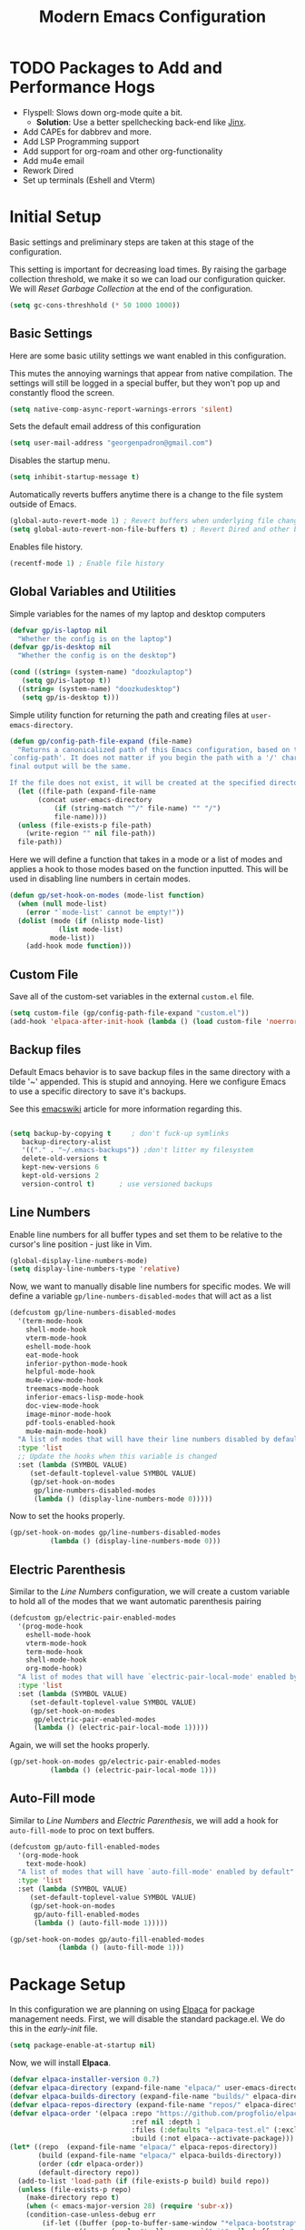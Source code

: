# -*- electric-pair-mode: nil -*-
#+title: Modern Emacs Configuration
#+PROPERTY: header-args:emacs-lisp :tangle ./init.el :mkdirp yes
#+STARTUP: overview

* TODO Packages to Add and Performance Hogs
- Flyspell: Slows down org-mode quite a bit.
  - *Solution*: Use a better spellchecking back-end like [[https://github.com/minad/jinx][Jinx]].
- Add CAPEs for dabbrev and more.
- Add LSP Programming support
- Add support for org-roam and other org-functionality
- Add mu4e email
- Rework Dired
- Set up terminals (Eshell and Vterm) 

  
* Initial Setup
Basic settings and preliminary steps are taken at this stage of the
configuration. 

This setting is important for decreasing load times. By raising the
garbage collection threshold, we make it so we can load our
configuration quicker. We will [[Reset Garbage Collection]] at the end of
the configuration. 
#+begin_src emacs-lisp
  (setq gc-cons-threshhold (* 50 1000 1000))
#+end_src
** Basic Settings
Here are some basic utility settings we want enabled in this
configuration.

This mutes the annoying warnings that appear from native
compilation. The settings will still be logged in a special buffer,
but they won't pop up and constantly flood the screen.
#+begin_src emacs-lisp
  (setq native-comp-async-report-warnings-errors 'silent)
#+end_src

Sets the default email address of this configuration
#+begin_src emacs-lisp
  (setq user-mail-address "georgenpadron@gmail.com")
#+end_src

Disables the startup menu. 
#+begin_src emacs-lisp
  (setq inhibit-startup-message t)
#+end_src

Automatically reverts buffers anytime there is a change to the file
system outside of Emacs.
#+begin_src emacs-lisp
  (global-auto-revert-mode 1) ; Revert buffers when underlying file changes
  (setq global-auto-revert-non-file-buffers t) ; Revert Dired and other buffers
#+end_src

Enables file history. 
#+begin_src emacs-lisp
  (recentf-mode 1) ; Enable file history
#+end_src
** Global Variables and Utilities 

Simple variables for the names of my laptop and desktop computers
#+begin_src emacs-lisp
  (defvar gp/is-laptop nil
    "Whether the config is on the laptop")
  (defvar gp/is-desktop nil
    "Whether the config is on the desktop")

  (cond ((string= (system-name) "doozkulaptop")
	 (setq gp/is-laptop t))
	((string= (system-name) "doozkudesktop")
	 (setq gp/is-desktop t)))
#+end_src

Simple utility function for returning the path and creating files at
=user-emacs-directory=. 
#+begin_src emacs-lisp
  (defun gp/config-path-file-expand (file-name)
    "Returns a canonicalized path of this Emacs configuration, based on the variable
  `config-path'. It does not matter if you begin the path with a '/' character, the
  final output will be the same.

  If the file does not exist, it will be created at the specified directory."
    (let ((file-path (expand-file-name
		 (concat user-emacs-directory
			 (if (string-match "^/" file-name) "" "/")
			 file-name))))
    (unless (file-exists-p file-path)
      (write-region "" nil file-path))
    file-path))

#+end_src

Here we will define a function that takes in a mode or a list of modes
and applies a hook to those modes based on the function inputted. This
will be used in disabling line numbers in certain modes. 
#+begin_src emacs-lisp
  (defun gp/set-hook-on-modes (mode-list function)
    (when (null mode-list)
      (error "`mode-list' cannot be empty!"))
    (dolist (mode (if (nlistp mode-list)
		      (list mode-list)
		    mode-list))
      (add-hook mode function)))
#+end_src
** Custom File
Save all of the custom-set variables in the external =custom.el= file.
#+begin_src emacs-lisp
  (setq custom-file (gp/config-path-file-expand "custom.el"))
  (add-hook 'elpaca-after-init-hook (lambda () (load custom-file 'noerror)))
#+end_src
** Backup files
Default Emacs behavior is to save backup files in the same directory
with a tilde '~' appended. This is stupid and annoying. Here we
configure Emacs to use a specific directory to save it's backups.

See this [[https://www.emacswiki.org/emacs/BackupDirectory][emacswiki]] article for more information regarding this.
#+begin_src emacs-lisp

  (setq backup-by-copying t     ; don't fuck-up symlinks
     backup-directory-alist
     '(("." . "~/.emacs-backups")) ;don't litter my filesystem
     delete-old-versions t
     kept-new-versions 6
     kept-old-versions 2
     version-control t)      ; use versioned backups
#+end_src
** Line Numbers
Enable line numbers for all buffer types and set them to be relative
to the cursor's line position - just like in Vim.
#+begin_src emacs-lisp
  (global-display-line-numbers-mode)
  (setq display-line-numbers-type 'relative)
#+end_src

Now, we want to manually disable line numbers for specific modes. We
will define a variable =gp/line-numbers-disabled-modes= that will act as
a list 
#+begin_src emacs-lisp
  (defcustom gp/line-numbers-disabled-modes
    '(term-mode-hook
      shell-mode-hook
      vterm-mode-hook
      eshell-mode-hook
      eat-mode-hook
      inferior-python-mode-hook
      helpful-mode-hook
      mu4e-view-mode-hook
      treemacs-mode-hook
      inferior-emacs-lisp-mode-hook
      doc-view-mode-hook
      image-minor-mode-hook
      pdf-tools-enabled-hook
      mu4e-main-mode-hook)
    "A list of modes that will have their line numbers disabled by default."
    :type 'list
    ;; Update the hooks when this variable is changed
    :set (lambda (SYMBOL VALUE)
	   (set-default-toplevel-value SYMBOL VALUE)
	   (gp/set-hook-on-modes
	    gp/line-numbers-disabled-modes
	    (lambda () (display-line-numbers-mode 0)))))
#+end_src

Now to set the hooks properly.
#+begin_src emacs-lisp
  (gp/set-hook-on-modes gp/line-numbers-disabled-modes
			(lambda () (display-line-numbers-mode 0)))
#+end_src
** Electric Parenthesis
Similar to the [[Line Numbers]] configuration, we will create a custom
variable to hold all of the modes that we want automatic parenthesis pairing
#+begin_src emacs-lisp
  (defcustom gp/electric-pair-enabled-modes
    '(prog-mode-hook
      eshell-mode-hook
      vterm-mode-hook
      term-mode-hook
      shell-mode-hook
      org-mode-hook) 
    "A list of modes that will have `electric-pair-local-mode' enabled by default."
    :type 'list
    :set (lambda (SYMBOL VALUE)
	   (set-default-toplevel-value SYMBOL VALUE)
	   (gp/set-hook-on-modes
	    gp/electric-pair-enabled-modes
	    (lambda () (electric-pair-local-mode 1)))))
#+end_src

Again, we will set the hooks properly. 
#+begin_src emacs-lisp
  (gp/set-hook-on-modes gp/electric-pair-enabled-modes
			(lambda () (electric-pair-local-mode 1)))
#+end_src
** Auto-Fill mode
Similar to [[Line Numbers]] and [[Electric Parenthesis]], we will add a hook
for =auto-fill-mode= to proc on text buffers.
#+begin_src emacs-lisp
  (defcustom gp/auto-fill-enabled-modes
    '(org-mode-hook
      text-mode-hook)
    "A list of modes that will have `auto-fill-mode' enabled by default"
    :type 'list
    :set (lambda (SYMBOL VALUE)
	   (set-default-toplevel-value SYMBOL VALUE)
	   (gp/set-hook-on-modes
	    gp/auto-fill-enabled-modes
	    (lambda () (auto-fill-mode 1)))))

  (gp/set-hook-on-modes gp/auto-fill-enabled-modes
			  (lambda () (auto-fill-mode 1)))
#+end_src
* Package Setup
In this configuration we are planning on using [[https://github.com/progfolio/elpaca][Elpaca]] for package
management needs. First, we will disable the standard package.el. We
do this in the /early-init/ file.
#+begin_src emacs-lisp :tangle ./early-init.el
(setq package-enable-at-startup nil)
#+end_src

Now, we will install *Elpaca*.
#+begin_src emacs-lisp
(defvar elpaca-installer-version 0.7)
(defvar elpaca-directory (expand-file-name "elpaca/" user-emacs-directory))
(defvar elpaca-builds-directory (expand-file-name "builds/" elpaca-directory))
(defvar elpaca-repos-directory (expand-file-name "repos/" elpaca-directory))
(defvar elpaca-order '(elpaca :repo "https://github.com/progfolio/elpaca.git"
                              :ref nil :depth 1
                              :files (:defaults "elpaca-test.el" (:exclude "extensions"))
                              :build (:not elpaca--activate-package)))
(let* ((repo  (expand-file-name "elpaca/" elpaca-repos-directory))
       (build (expand-file-name "elpaca/" elpaca-builds-directory))
       (order (cdr elpaca-order))
       (default-directory repo))
  (add-to-list 'load-path (if (file-exists-p build) build repo))
  (unless (file-exists-p repo)
    (make-directory repo t)
    (when (< emacs-major-version 28) (require 'subr-x))
    (condition-case-unless-debug err
        (if-let ((buffer (pop-to-buffer-same-window "*elpaca-bootstrap*"))
                 ((zerop (apply #'call-process `("git" nil ,buffer t "clone"
                                                 ,@(when-let ((depth (plist-get order :depth)))
                                                     (list (format "--depth=%d" depth) "--no-single-branch"))
                                                 ,(plist-get order :repo) ,repo))))
                 ((zerop (call-process "git" nil buffer t "checkout"
                                       (or (plist-get order :ref) "--"))))
                 (emacs (concat invocation-directory invocation-name))
                 ((zerop (call-process emacs nil buffer nil "-Q" "-L" "." "--batch"
                                       "--eval" "(byte-recompile-directory \".\" 0 'force)")))
                 ((require 'elpaca))
                 ((elpaca-generate-autoloads "elpaca" repo)))
            (progn (message "%s" (buffer-string)) (kill-buffer buffer))
          (error "%s" (with-current-buffer buffer (buffer-string))))
      ((error) (warn "%s" err) (delete-directory repo 'recursive))))
  (unless (require 'elpaca-autoloads nil t)
    (require 'elpaca)
    (elpaca-generate-autoloads "elpaca" repo)
    (load "./elpaca-autoloads")))
(add-hook 'after-init-hook #'elpaca-process-queues)
(elpaca `(,@elpaca-order))
#+end_src

After *Elpaca* is installed, we simply have to enable it. We can use
=elpaca-use-package= for easy automatic integration with =use-package=
macro blocks.
#+begin_src emacs-lisp
  (setq use-package-always-ensure t) 
  (elpaca elpaca-use-package
	  (elpaca-use-package-mode))
#+end_src

Note that when installing a package that modifies a form used by
elpaca, one must use the =elpaca-wait= key word in order to block until
that package is installed. This is needed for [[General]], for
example. Here is exactly what that code would look like. 
#+begin_src emacs-lisp 
(elpaca-wait)
#+end_src

If you don't want to install the package with Elpaca, add
=:ensure nil= to the declaration of the package. This is useful for
built-in Emacs packages or stuff like [[mu4e]]. 

More information about Elpaca can be seen on [[https://www.youtube.com/watch?v=5Ud-TE3iIQY][this video]]. 
* Keybinds
** Evil 
Evil is the main package for providing Vim emulation from within
Emacs. 
#+begin_src emacs-lisp
  (use-package evil
    :demand t ;; Prevent lazy loading
    :bind (("<escape>" . keyboard-escape-quit))
    :init
    (setq evil-want-integration t)
    ;; Enables evil within the minibuffer
    ;; (setq evil-want-minibuffer t)
    (setq evil-want-keybinding nil)
    (setq evil-want-C-u-scroll t)
    (setq evil-want-C-i-jump nil)
    (setq evil-undo-system 'undo-redo)
    (setq evil-auto-indent t)
    ;; (setq evil-lookup-func 'embark-act)

    :config
    (evil-mode 1)
    ;; Make "C-g" act like an escape button when you are in insert mode
    (define-key evil-insert-state-map (kbd "C-g") 'evil-normal-state)
    (define-key evil-insert-state-map (kbd "C-e") 'end-of-line))

#+end_src

In order to enable Evil bindings in other modes, we will use
=evil-collection=, which brings in a bunch of Emacs binds from other
modes. We will also add in =evil-org=, which enables even more
org-specific bindings than =evil-collection=. For example, it will
enable org bindings in the =agenda= view.
#+begin_src emacs-lisp
  (use-package evil-collection
    :after evil
    :custom
    (evil-collection-want-unimpaired-p t)
    ;; (evil-collection-setup-minibuffer t)
    :config
    (evil-collection-init))

  (use-package evil-org
    :after org
    :config
    (require 'evil-org-agenda)
    (evil-org-agenda-set-keys))
    #+end_src
** General
[[https://github.com/noctuid/general.el?tab=readme-ov-file][General.el]] is a powerful package for defining keybinds. It provides
several convenient shortcuts for declaring keybinds, macros, and
assigning keys to =leader=. We will be using General throughout the rest
of this configuration.
#+begin_src emacs-lisp
  (use-package general
    :config
    (general-create-definer gp/leader-keys
      :states '(normal insert visual emacs)
      :keymaps 'override
      :prefix "SPC"
      :non-normal-prefix "C-SPC")

    (general-create-definer gp/local-leader-keys
      :states '(normal insert visual emacs)
      :prefix "SPC m"
      :non-normal-prefix "C-SPC m")

    (gp/leader-keys
      ;; Toggles
      "t" '(:ignore t :which-key "toggles")
      "ta" '(auto-fill-mode :which-key "Toggle auto fill")
      "tt" '(consult-theme :which-key "Choose Theme")
      "tc" '(corfu-mode :which-key "Toggle corfu")
      "tp" '(electric-pair-mode :which-key "Toggle electric pairs")
      "to" '(gp/opacity-mode :which-key "Toggle opacity")
      "tf" '(flyspell-mode :which-key "Toggle flyspell mode")
      "tF" '(flyspell-prog-mode :which-key "Toggle flyspell prog mode")

      ;; Window Management
      "w" '(evil-window-map :which-key "window")
      ";" '(other-window-prefix :which-key "Display Buffer New Window")
      "`" '(evil-switch-to-windows-last-buffer
	    :which-key "Switch To Last Buffer")

      ;; Buffer management
      "," '(consult-buffer :which-key "Switch Buffer")
      "<" '(consult-buffer-other-window :which-key "Switch Buffer Other Window")
      "b" '(:ignore t :which-key "buffer")
      "." '(find-file :which-key "Find Files")
      ">" '(find-file-other-window :which-key "Find Files Other Window")
      "bb" '(consult-buffer :which-key "Kill Current Buffer")
      "bk" '(kill-current-buffer :which-key "Kill Current Buffer")
      "bK" '(gp/kill-all-buffers :which-key "Kill Buffer List")
      "bc" '(clone-buffer :which-key "Clone Buffer")
      "bx" '(scratch-buffer :which-key "Scratch Buffer")
      "bi" '(ibuffer :which-key "Ibuffer")
      "bs" '(switch-to-buffer :which-key "Switch Buffer")
      "bl" '(list-buffers :which-key "List Buffers")
      "br" '(revert-buffer :which-key "Revert Buffers")

      ;; Project management
      ;; NOTE: For some reason I can't get the 'project-prefix-map' to work properly
      ;; with this keybinding, so instead this simulate key is used instead. 
      "p" '(projectile-command-map :which-key "project")
      "SPC" '(projectile-find-file :which-key "Find Project Files")
      "C-SPC" '(projectile-find-file :which-key "Find Project Files")

      ;; Open utilities
      "o" '(:ignore t :which-key "open")
      "oe" '(eshell :which-key "Open Eshell")
      "x" '(scratch-buffer :which-key "Open Org Capture")
      "X" '(org-capture :which-key "Open Org Capture")
      "oc" '(calc :which-key "Open Calculator")
      "or" '(gts-do-translate :which-key "Open Translator")
      "od" '(dictionary-search :which-key "Consult Dictionary")
      "oa" '(org-agenda :which-key "Open Org Agenda")
      "ot" '(eat :which-key "Open Terminal")
      "oT" '(eat-other-window :which-key "Open Terminal")
      "oi" '(ielm :which-key "Open Ielm")
      "or" '(gts-do-translate :which-key "Open Translator")
      "oe" '(eshell :which-key "Open Eshell")
      "oE" '(eshell-other-window :which-key "Open Eshell")
      "op" '(treemacs :which-key "Open File-Tree")
      "om" '(mu4e :which-key "Open Mail")
      "ob" '(eww :which-key "Open Browser")
      ;; "j" '((lambda () (interactive) (org-capture nil "jj")) :which-key "Capture Journal")
      ;; "c" '((lambda () (interactive)
      ;;         (find-file (concat config-path "/config.org")))
      ;;       :which-key "Open Config")

      "cw" '(count-words :which-key "Count Words")

      ;; Help
      "h" '(help-command :which-key "help")

      ;; Search
      "s" '(:ignore t :which-key "search")
      "sr" '(consult-recent-file :which-key "Search Recent Files")
      "sb" '(consult-buffer :which-key "Search Buffers")
      "sg" '(consult-grep :which-key "Search Grep")
      "sm" '(consult-man :which-key "Search Man")
      "si" '(consult-info :which-key "Search Info")
      "sh" '(consult-history :which-key "Search History")
      "/" '(consult-line :which-key "Search By Buffer")

      ;; Quit
      "q" '(:ignore t :which-key "quit")
      "qr" '(restart-emacs :which-key "Restart Emacs")
      "qq" '(kill-emacs :which-key "Kill Emacs")))
  ;;; General adds new keys to `use-package', so we stall it here.
  (elpaca-wait)

#+end_src
** Evil Extra Utilities
*Nerd Commenter* is a package that allows for easy commenting out of
 code by using the =gc= motion.
 #+begin_src emacs-lisp
   (use-package evil-nerd-commenter
     :general
     (general-define-key
      :states 'motion
      "gc" 'evilnc-comment-operator
      "gy" 'evilnc-yank-and-comment-operator))
 #+end_src

 *Evil Snipe* allows to search forwards and backwards based on /two
  letters/, instead of one like the =f= and =t= keys in Vim.
#+begin_src emacs-lisp
(use-package evil-snipe
  :diminish
  :after evil
  :config
  (evil-snipe-mode 1)
  (evil-snipe-override-mode 1)
  ; Set the scope of searches and repeated searches
  (setq evil-snipe-scope 'line)
  (setq evil-snipe-repeat-scope 'visible)
  (setq evil-snipe-spillover-scope 'whole-visible))
#+end_src

*Evil-multiedit* allows for more convenient multi-cursor support. 
#+begin_src emacs-lisp
(use-package evil-multiedit
  :after evil
  :config
  (evil-multiedit-default-keybinds))
#+end_src

*Evil Surround* allows for any easy way to surround a selection, or to
 change the delimiters around a selection. The default binds are as
 follows:
 | y s <selection> | Insert Delimiters      |
 | S               | Visual Mode Delimiters |
 | c s             | Change Delimiters      |
 | d s             | Delete Delimiters      |
#+begin_src emacs-lisp
(use-package evil-surround
  :after evil
  :config
  (global-evil-surround-mode 1))
#+end_src
** Which Key
*Which Key* displays keybinds and what they do while inputting
 commands. It integrates execellently with leader key functionality
 and [[General]].
 #+begin_src emacs-lisp
;;; WHICH KEY - Pop-up keybinds 
(use-package which-key
  :init (which-key-mode)
  :diminish which-key-mode
  :custom
  (which-key-sort-order 'which-key-prefix-then-key-order-reverse)
  :config
  (setq which-key-idle-delay 0.25))

 #+end_src
* Completion
** Vertico
[[https://github.com/minad/vertico][Vertico]] is a powerful, extensible, and minimalist minibuffer
completion mode that integrates excellently with Emacs's default
behavior. Here we set it up so that it integrates with some Emacs
bindings. 
#+begin_src emacs-lisp
(use-package vertico
  :diminish
  :bind (:map vertico-map ; Neat vimlike binds
	      ("C-j" . vertico-next)  
	      ("C-k" . vertico-previous)
	      ("C-f" . vertico-exit)
	      :map minibuffer-local-map
	      ("M-h" . backward-kill-word))
  :custom
  (vertico-cycle t)
  :init
  (vertico-mode))
#+end_src

In order to save vertico completion history we use this package =savehist=.
#+begin_src emacs-lisp
  (use-package savehist
    :ensure nil
    :init
    (savehist-mode))
#+end_src

This package provides us extra completion information in Vertico, like
file permissions and date edited on files.
#+begin_src emacs-lisp
  (use-package marginalia
    :after vertico
    :custom
    (marginalia-annotators '(marginalia-annotators-heavy marginalia-annotators-light nil))
    :init
    (marginalia-mode))
#+end_src

*Orderless* completion makes *Vertico* completion even more powerful, as
it allows us to search for text in any order.
#+begin_src emacs-lisp
  (use-package orderless
    :custom
    (completion-styles '(orderless basic))
    (completion-category-overrides '((file (styles basic partial-completion)))))
#+end_src

** Corfu
In order to have completion not just in the mini-buffer, but
everywhere, we implement [[https://github.com/minad/corfu][Corfu]]. This shows completion candidates in a
small pop-up buffer, which can be selected by moving up or down. We
also bring in a package [[https://github.com/LuigiPiucco/nerd-icons-corfu][nerd-icons-corfu.el]] that enables icons for the
completions. 
#+begin_src emacs-lisp
  ;; Enable icons for corfu. 
  (use-package nerd-icons-corfu
    :after corfu)
  (use-package corfu
    :custom
    (corfu-cycle t) ; Allows cycling through candidates
    (corfu-auto t) ; Enables auto-completion
    (corfu-auto-prefix 2) 
    (corfu-auto-delay 0.15) ; Delay between typing and the completion window appearing
    (corfu-quit-at-boundry 'separator)
    (corfu-echo-documentation 0.25)
    (corfu-preview-current 'insert) ; Do not preview current candidate
    (corfu-preselect-first nil)
    :bind (:map corfu-map
		("M-SPC" . corfu-insert-separator)
		;; ("<tab>" . corfu-next)
		("C-j" . corfu-next)
		("C-k" . corfu-previous))
    :init
    ;; Use corfu everywhere
    (global-corfu-mode)
    ;; Save completion history for better sorting
    (corfu-history-mode)
    ;; Pop-up documentation by hitting `M-h'. 
    (corfu-popupinfo-mode)
    (add-to-list 'corfu-margin-formatters #'nerd-icons-corfu-formatter))
#+end_src

In order to keep Corfu working in the terminal, we enable the
following mode only in terminals
#+begin_src emacs-lisp
  (use-package corfu-terminal 
    :if (not (display-graphic-p))
    :config (corfu-terminal-mode 1))
#+end_src

We might also want to look into [[https://github.com/minad/cape][Cape]], which adds some more advanced
customization options

#+begin_src emacs-lisp
  (use-package cape
    ;; Bind dedicated completion commands
    ;; Alternative prefix keys: C-c p, M-p, M-+, ...
    ;; :bind (("C-c p p" . completion-at-point) ;; capf
    ;;        ("C-c p t" . complete-tag)        ;; etags
    ;;        ("C-c p d" . cape-dabbrev)        ;; or dabbrev-completion
    ;;        ("C-c p h" . cape-history)
    ;;        ("C-c p f" . cape-file)
    ;;        ("C-c p k" . cape-keyword)
    ;;        ("C-c p s" . cape-elisp-symbol)
    ;;        ("C-c p e" . cape-elisp-block)
    ;;        ("C-c p a" . cape-abbrev)
    ;;        ("C-c p l" . cape-line)
    ;;        ("C-c p w" . cape-dict)
    ;;        ("C-c p :" . cape-emoji)
    ;;        ("C-c p \\" . cape-tex)
    ;;        ("C-c p _" . cape-tex)
    ;;        ("C-c p ^" . cape-tex)
    ;;        ("C-c p &" . cape-sgml)
    ;;        ("C-c p r" . cape-rfc1345))
    :init
    ;; Add to the global default value of `completion-at-point-functions' which is
    ;; used by `completion-at-point'.  The order of the functions matters, the
    ;; first function returning a result wins.  Note that the list of buffer-local
    ;; completion functions takes precedence over the global list.
    ;; (add-to-list 'completion-at-point-functions #'cape-dabbrev)
    (add-to-list 'completion-at-point-functions #'cape-file)
    (add-to-list 'completion-at-point-functions #'cape-elisp-block)
    ;;(add-to-list 'completion-at-point-functions #'cape-history)
    ;;(add-to-list 'completion-at-point-functions #'cape-keyword)
    ;;(add-to-list 'completion-at-point-functions #'cape-tex)
    ;;(add-to-list 'completion-at-point-functions #'cape-sgml)
    ;;(add-to-list 'completion-at-point-functions #'cape-rfc1345)
    ;;(add-to-list 'completion-at-point-functions #'cape-abbrev)
    (add-to-list 'completion-at-point-functions #'cape-dict)
    ;;(add-to-list 'completion-at-point-functions #'cape-elisp-symbol)
    ;;(add-to-list 'completion-at-point-functions #'cape-line)
  )

#+end_src

** Consult
[[https://github.com/minad/consult ][Consult]] is an extremely powerful package that synergizes beautifully
with [[Vertico]]. Much of the code here is taken directly from the Consult
Github page.
#+begin_src emacs-lisp
  (use-package consult
    :bind (;; C-c bindings in `mode-specific-map'
	   ("C-c M-x" . consult-mode-command)
	   ("C-c h" . consult-history)
	   ("C-c k" . consult-kmacro)
	   ("C-c m" . consult-man)
	   ("C-c i" . consult-info)
	   ([remap Info-search] . consult-info)
	   ;; C-x bindings in `ctl-x-map'
	   ("C-x M-:" . consult-complex-command)     ;; orig. repeat-complex-command
	   ("C-x b" . consult-buffer)                ;; orig. switch-to-buffer
	   ("C-x 4 b" . consult-buffer-other-window) ;; orig. switch-to-buffer-other-window
	   ("C-x 5 b" . consult-buffer-other-frame)  ;; orig. switch-to-buffer-other-frame
	   ("C-x t b" . consult-buffer-other-tab)    ;; orig. switch-to-buffer-other-tab
	   ("C-x r b" . consult-bookmark)            ;; orig. bookmark-jump
	   ("C-x p b" . consult-project-buffer)      ;; orig. project-switch-to-buffer
	   ;; Custom M-# bindings for fast register access
	   ("M-#" . consult-register-load)
	   ("M-'" . consult-register-store)          ;; orig. abbrev-prefix-mark (unrelated)
	   ("C-M-#" . consult-register)
	   ;; Other custom bindings
	   ("M-y" . consult-yank-pop)                ;; orig. yank-pop
	   ;; M-g bindings in `goto-map'
	   ("M-g e" . consult-compile-error)
	   ("M-g f" . consult-flymake)               ;; Alternative: consult-flycheck
	   ;; ("M-g g" . consult-goto-line)             ;; orig. goto-line
	   ;; ("M-g M-g" . consult-goto-line)           ;; orig. goto-line
	   ("M-g o" . consult-outline)               ;; Alternative: consult-org-heading
	   ("M-g m" . consult-mark)
	   ("M-g k" . consult-global-mark)
	   ("M-g i" . consult-imenu)
	   ("M-g I" . consult-imenu-multi)
	   ;; M-s bindings in `search-map'
	   ("M-s d" . consult-fd)                  ;; Alternative: consult-find
	   ("M-s c" . consult-locate)
	   ("M-s g" . consult-grep)
	   ("M-s G" . consult-git-grep)
	   ("M-s r" . consult-ripgrep)
	   ("M-s l" . consult-line)
	   ("M-s L" . consult-line-multi)
	   ("M-s k" . consult-keep-lines)
	   ("M-s u" . consult-focus-lines)
	   ;; Isearch integration
	   ("M-s e" . consult-isearch-history)
	   :map isearch-mode-map
	   ("M-e" . consult-isearch-history)         ;; orig. isearch-edit-string
	   ("M-s e" . consult-isearch-history)       ;; orig. isearch-edit-string
	   ("M-s l" . consult-line)                  ;; needed by consult-line to detect isearch
	   ("M-s L" . consult-line-multi)            ;; needed by consult-line to detect isearch
	   ;; Minibuffer history
	   :map minibuffer-local-map
	   ("M-s" . consult-history)                 ;; orig. next-matching-history-element
	   ("M-r" . consult-history))                ;; orig. previous-matching-history-element
    ;; Enable automatic preview at point in the *Completions* buffer. This is
    ;; relevant when you use the default completion UI.
    ;; :hook (completion-list-mode . consult-preview-at-point-mode)
    :init

    ;; Optionally configure the register formatting. This improves the register
    ;; preview for `consult-register', `consult-register-load',
    ;; `consult-register-store' and the Emacs built-ins.
    (setq register-preview-delay 0.5
	  register-preview-function #'consult-register-format)

    ;; Optionally tweak the register preview window.
    ;; This adds thin lines, sorting and hides the mode line of the window.
    (advice-add #'register-preview :override #'consult-register-window)

    ;; Use Consult to select xref locations with preview
    (setq xref-show-xrefs-function #'consult-xref
	  xref-show-definitions-function #'consult-xref)

    ;; Configure other variables and modes in the :config section,
    ;; after lazily loading the package.
    :config

    ;; Optionally configure preview. The default value
    ;; is 'any, such that any key triggers the preview.
    ;; (setq consult-preview-key 'any)
    ;; (setq consult-preview-key "M-.")
    ;; (setq consult-preview-key '("S-<down>" "S-<up>"))
    ;; For some commands and buffer sources it is useful to configure the
    ;; :preview-key on a per-command basis using the `consult-customize' macro.
    (consult-customize
     consult-theme :preview-key '(:debounce 0.2 any)
     consult-ripgrep consult-git-grep consult-grep
     consult-bookmark consult-recent-file consult-xref
     consult--source-bookmark consult--source-file-register
     consult--source-recent-file consult--source-project-recent-file
     ;; :preview-key "M-."
     :preview-key '(:debounce 0.4 any))

    ;; Optionally configure the narrowing key.
    ;; Both < and C-+ work reasonably well.
    (setq consult-narrow-key "<") ;; "C-+"

    ;; Optionally make narrowing help available in the minibuffer.
    ;; You may want to use `embark-prefix-help-command' or which-key instead.
    ;; (define-key consult-narrow-map (vconcat consult-narrow-key "?") #'consult-narrow-help)

    ;; By default `consult-project-function' uses `project-root' from project.el.
    ;; Optionally configure a different project root function.
    ;;;; 1. project.el (the default)
    ;; (setq consult-project-function #'consult--default-project--function)
    ;;;; 2. vc.el (vc-root-dir)
    ;; (setq consult-project-function (lambda (_) (vc-root-dir)))
    ;;;; 3. locate-dominating-file
    ;; (setq consult-project-function (lambda (_) (locate-dominating-file "." ".git")))
    ;;;; 4. projectile.el (projectile-project-root)
    (autoload 'projectile-project-root "projectile")
    (setq consult-project-function (lambda (_) (projectile-project-root)))
    ;;;; 5. No project support
    ;; (setq consult-project-function nil)
  )
#+end_src
* Programming
** Lisp Editing
[[https://github.com/emacs-evil/evil-cleverparens][Evil Cleverparens]] makes evil work nicer when editing lisp code.
#+begin_src emacs-lisp
  (use-package evil-cleverparens
    :hook ((racket-mode emacs-lisp-mode) . evil-cleverparens-mode))
#+end_src
*** Racket
Major mode for editing Racket code
#+begin_src emacs-lisp
  (use-package racket-mode
    :ensure (:source "MELPA")
    :general
    (gp/local-leader-keys
      :keymaps 'racket-mode-map
      "t" '(racket-test :which-key "Run Racket Tests")
      "r" '(:ignore t :which-key "run")
      "rr" '(racket-run-and-switch-to-repl :which-key "Run and Switch to REPL")
      "rp" '(racket-run-module-at-point :which-key "Run Module at
    Point")))
#+end_src

* Projectile
[[https://github.com/bbatsov/projectile][Projectile]] is a power package for managing projects, and in my opinion
is superior to the default =package.el= that is built-in to
Emacs.
#+begin_src emacs-lisp
  (use-package projectile
    :diminish projectile-mode
    :config (projectile-mode 1)
    :init
    (when (file-directory-p "~/Projects")
      (setq projectile-project-search-path '( "~/Projects")))
    (setq projectile-switch-project-action #'projectile-find-file))
#+end_src
* Dired
** Basic Utilities
Set up a utility function for the program [[https://github.com/nik012003/ripdrag][Ripdrag]], so that we can call
it on marked files from dired.
#+begin_src emacs-lisp
  (use-package all-the-icons
    :if (display-graphic-p))

  (defun gp/dired-ripdrag (&optional args)
    "Call ripdrag on current file or all marked (or next ARG) files."
    (interactive (list (dired-get-marked-files nil current-prefix-arg))
		 dired-mode)
    (apply 'call-process "ripdrag" nil nil nil (mapcar 'expand-file-name args)))
#+end_src

This package makes it so dotfiles can be hidden from dired.
#+begin_src emacs-lisp
(use-package dired-hide-dotfiles
  :hook (dired-mode . dired-hide-dotfiles-mode))
#+end_src
** Dirvish
Here we will use a package called [[https://github.com/alexluigit/dirvish][Dirvish]] to provide a modern rework
of Dired
#+begin_src emacs-lisp
(use-package dirvish
  :general
  (gp/leader-keys
    "j" '(dirvish-dwim :which-key "Dired Jump")) 
  (general-define-key
   :states 'normal
   :keymaps 'dirvish-mode-map
   "H" 'dired-hide-dotfiles-mode ; See dired-hide-dotfiles
   ;; "z" 'zoxide-travel  
   "q" 'dirvish-quit
   "h" 'dired-up-directory
   "l" 'dired-find-file
   "E" 'gp/dired-ripdrag)
  :custom
  ;; Sets the attributes that are shown on each file 
  (dirvish-attributes '(file-size file-time all-the-icons vc-state))
  :init (dirvish-override-dired-mode))
#+end_src

* Org
** Basic Configuration
#+begin_src emacs-lisp
  (use-package org
    :ensure nil
    :preface
    (defvar gp/org-directory "~/Documents/org"
      "Directory of org files within this configuration")
    ;; :hook
    ;; (org-mode . flyspell-mode)
    :commands
    (org-timer-set-timer)
    :general
    (gp/local-leader-keys
      :keymaps 'org-mode-map
      "b" '(org-babel-tangle :which-key "Babel Tangle")
      "i" '(org-insert-link :which-key "Insert Link")
      "y" '(org-store-link :which-key "Store Link")
      "r" '(org-id-get-create :which-key "Generate ID for heading")
      "d" '(org-deadline :which-key "Set Deadline")
      "q" '(org-set-tags-command :which-key "Set Tags")
      "e" '(org-export-dispatch :which-key "Export")
      "l" '(org-latex-preview :which-key "Preview Latex")
      "h" '(gp/org-toggle-emphasis-markers :which-key "Toggle Emphasis Markers")
      "o" '(consult-outline :which-key "Toggle Emphasis Markers")
      "x" '(org-toggle-checkbox :which-key "Toggle Emphasis Markers"))
    ;; Open links with the enter key
    (general-define-key
     :states 'normal
     :keymaps 'org-mode-map
     "RET" 'org-open-at-point)
  
    :config
    ;; Make it so org mode always starts folded
    (setq org-startup-folded 'showeverything)
    ;; Change how org folds display when minimized
    (setq org-ellipsis " ▾"
	  org-hide-emphasis-markers t)

    ;; Basisc org agenda setup
    (setq org-agenda-start-with-log-mode t)
    (setq org-log-done 'time)
    (setq org-log-into-drawer t)

    ;; Where org mode looks for agenda files
    (setq org-agenda-files
	  `(,gp/org-directory))
    (advice-add 'org-refile :after 'org-save-all-org-buffers)

    ;; Custom org links are set here
    (setq org-link-abbrev-alist
	  '(("spellwiki" . "http://dnd5e.wikidot.com/spell:")))
    ;; Custom todo keywords
    (setq org-todo-keywords
	  '((sequence "TODO(t)" "NEXT(n)" "|" "DONE(d!)")))
    (setq org-refile-targets
	  '(("archive.org" :maxlevel . 1)
	    ("tasks.org" :maxlevel . 1)))

    ;; Template for org capture
    (setq org-capture-templates
	  `(("t" "Tasks / Projects")
	    ("tt" "Task" entry (file+olp ,(concat gp/org-directory "/tasks.org") "Inbox")
	     "* TODO %?\n %U\n %i" :empty-lines 1)
	    ("n" "Notes")
	    ("na" "Algorithm Notes" entry
	     (file+olp+datetree ,(concat gp/org-directory "/notes/algorithms.org"))
	     "* %<%I:%M %p> - CS 3250 Algorithms :notes:\n\n%?\n")
	    ("np" "Progamming Languages Notes" entry
	     (file+olp+datetree ,(concat gp/org-directory
					 "/notes/programming-languages.org"))
	     "* %<%I:%M %p> - CS 3270 Programming Languages :notes:\n\n%?\n")
	    ("ng" "Geology Notes" entry
	     (file+olp+datetree ,(concat gp/org-directory
					 "/notes/geology.org"))
	     "* %<%I:%M %p> - EES 1510 Dynamic Earth: Intro Geology :notes:\n\n%?\n")
	    ("j" "Journal / Writing")
	    ("jm" "Musings Journal" entry
	     (file+olp+datetree ,(concat gp/org-directory "/journal/musings.org"))
	     "* %<%I:%M %p> - %^{Insert Name|Musing} :journal:\n\n%?\n"
	     :clock-in :clock-resume
	     :empty-lines 1)
	    ("jj" "Personal Journal" entry
	     (file+olp+datetree ,(concat gp/org-directory "/journal/journal.org"))
	     "* %<%I:%M %p> - Journal :journal:\n\n%?\n"
	     :clock-in :clock-resume
	     :empty-lines 1)))
    ;; Load org-babel languages
    (org-babel-do-load-languages
     'org-babel-load-languages
     '((python . t)))
    ;; Load exporting org-mode into markdown
    (require 'ox-md nil t)
    ;; Enable tempo in org mode
    (require 'org-tempo)
    (add-to-list 'org-structure-template-alist '("sh" . "src shell"))
    (add-to-list 'org-structure-template-alist '("el" . "src emacs-lisp"))
    (add-to-list 'org-structure-template-alist '("py" . "src python"))
    (add-to-list 'org-structure-template-alist '("rs" . "src rust"))
    (add-to-list 'org-structure-template-alist '("gd" . "src gdscript")))
#+end_src
** Babel Tangle
*** Auto-tangle Configuration file
The following code automatically tangles this /config.org/ file every
time it is saved. That way, =org-babel-tangle= doesn't have to be
executed for every single change in the config.
#+begin_src emacs-lisp
  (defun gp/org-babel-tangle-config ()
    (when (string-equal (buffer-file-name)
			(gp/config-path-file-expand "config.org"))
      ;; Dynamic Scoping
      (let ((org-confirm-babel-evaluate nil))
	(org-babel-tangle))))

  ;; Hook it
  (add-hook 'org-mode-hook
	    (lambda () (add-hook 'after-save-hook #'gp/org-babel-tangle-config )))

#+end_src
** Org Roam
Roam is the primary package used in this configuration for taking
notes. TODO: Add support for multiple databases.  
#+begin_src emacs-lisp
(use-package org-roam
  ;; :after org
  :commands (org-roam-node-insert org-roam-node-find org-roam-capture)
  :general
  (gp/leader-keys
    "r" '(:ignore t :which-key "roam")
    "ri" '(org-roam-node-insert :which-key "Node Insert")
    "rf" '(consult-org-roam-file-find :which-key "Node Find")

    "rl" '(consult-org-roam-backlinks :which-key "Find Roam Backlinks")
    "rL" '(consult-org-roam-forward-links :which-key "Find Roam Forward Links")

    "rs" '(consult-org-roam-search :which-key "Search in Roam")
    "rb" '(consult-org-roam-buffer :which-key "Search Roam Buffers") 
    "rc" '(org-roam-capture :which-key "Node Capture")

    "rq" '(org-roam-tag-add :which-key "Add Filetags")
    "ru" '(org-roam-ui-open) :which-key "Open Roam UI")
  :config
  (setq org-roam-directory (file-truename (concat gp/org-directory "/roam")))
  (org-roam-db-autosync-mode)
  (setq org-roam-capture-templates
	'(("d" "default" plain "%?" :target
	   (file+head "${slug}.org" "#+title: ${title}\n")
	   :unnarrowed t))))
#+end_src

We also add an integration with [[Consult]], to make searching through
our roam database easier.
#+begin_src emacs-lisp
(use-package consult-org-roam
  :ensure t
  :after org-roam
  :init
  (require 'consult-org-roam)
  (consult-org-roam-mode 1)
  :custom
  ;; Set `ripgrep' as the default 
  (consult-org-roam-grep-func #'consult-ripgrep)
  ;; Configure a custom narrow key for `consult-buffer'
  (consult-org-roam-buffer-narrow-key ?r)
  ;; Display org-roam buffers right after non-org-roam buffers
  ;; in consult-buffer (and not down at the bottom)
  (consult-org-roam-buffer-after-buffers t)
  :config
  ;; Eventually suppress previewing for certain functions
  (consult-customize
   consult-org-roam-forward-links
   :preview-key "M-."))
#+end_src

Finally, we will enable a cool UI for org roam inspired by
Obsidian. We have to bring in the =websocket= package to properly
display the text. 
#+begin_src emacs-lisp
(use-package websocket
  :after org-roam)
(use-package org-roam-ui
  :after org-roam
  :config
  (setq org-roam-ui-sync-theme t
	org-roam-ui-follow t
	org-roam-ui-update-on-save t
	org-roam-ui-open-on-start t))
#+end_src
* Git
We use [[https://magit.vc/][Magit]] to manage git in this configuration, as it is easily the
best Git implementation currently available.
#+begin_src emacs-lisp
  (use-package transient) ;; Fix a weird bug with elpaca
  (use-package magit
    :commands (magit-status magit-dispatch magit-file-dispatch)
    :general
    (gp/leader-keys
      "g" '(:ignore t :which-key "git")
      "gs" '(magit-status :which-key "git status")
      "gg" '(magit :which-key "git open")
      "gd" '(magit-dispatch :which-key "git dispatch")
      "gf" '(magit-file-dispatch :which-key "git file dispatch")))

#+end_src
* Terminals
** Vterm
For now, we will be testing eat over this package. 
#+begin_src emacs-lisp :tangle nil
(use-package vterm
  :commands vterm
  :bind
  ("C-c o t" . vterm)
  ("C-x 4 t" . vterm-other-window)
  :config
  ;; (setq vterm-shell "fish")
  (setq vterm-max-scrollback 10000))
#+end_src
** EAT
[[https://codeberg.org/akib/emacs-eat][Eat]] is another emacs terminal emulator like [[Vterm]], but it is built
entirely in Elisp. 
#+begin_src emacs-lisp
  (use-package eat
    :general
    (gp/local-leader-keys
      :keymaps 'eat-mode-map
      "j" '(eat-mode-map :which-key "Semi-Char Mode")
      "l" '(eat-line-mode :which-key "Line Mode")
      "n" '(eat-next-shell-prompt :which-key "Next Prompt")
      "p" '(eat-previous-shell-prompt :which-key "Previous Prompt")
      "c" '(eat-char-mode :which-key "Char Mode")))
#+end_src
** Eshell
#+begin_src emacs-lisp
  ;; (defun gp/configure-eshell ()
  ;;   (setq eshell-history-size 10000
  ;; 	eshell-buffer-maximum-lines 10000
  ;; 	eshell-hist-ignoredups t
  ;; 	eshell-scroll-to-bottom-on-input t))

  (defun eshell-other-window ()
    "Open `eshell' in a new window."
    (interactive)
    (let ((buf (eshell)))
      (switch-to-buffer (other-buffer buf))
      (switch-to-buffer-other-window buf)))
  ;; Eshell
  (use-package eshell
    :ensure nil
    ;; :hook (eshell-first-time-mode . gp/configure-eshell)
    :bind
    ("C-c o e" . eshell)
    ("C-x 4 e" . eshell-other-window))

  (use-package eshell-syntax-highlighting
    :after eshell
    :config
    (eshell-syntax-highlighting-global-mode +1))

  (use-package eshell-did-you-mean
    :after eshell
    :config
    (eshell-did-you-mean-setup))

#+end_src
* Utilities
** Helpful
A package that adds better documentation in help buffers
#+begin_src emacs-lisp
  (use-package helpful
    :bind
    ([remap describe-function] . helpful-callable)
    ([remap describe-command] . helpful-command)
    ([remap describe-variable] . helpful-variable)
    ([remap describe-key] . helpful-key)
    ([remap describe-symbol] . helpful-symbol))
#+end_src
** Jinx
Jinx is a superior option to *Flyspell* for spellchecking. It uses
/just-in-time/ spell-checking in order to properly spellcheck the entire
buffer in an fast and efficient manner. It relies on a back-end like
*Hunspell* or *Nuspell* in order to function. 
#+begin_src emacs-lisp
  (use-package jinx
    :hook
    ((prog-mode text-mode org-mode conf-mode) .
     jinx-mode)
    :bind (:map jinx-mode-map
		("C-;" . jinx-correct)
		("M-$" . jinx-correct)
		("C-M-$" . jinx-languages)))
#+end_src
** Pass
A simple wrapper over the =pass= application.
#+begin_src emacs-lisp
  (use-package password-store
    :defer)
#+end_src
** PDF Tools
[[https://github.com/vedang/pdf-tools][PDF Tools]] is a package designed to replace *Docview.el* with more features and functionality
#+begin_src emacs-lisp
      (use-package pdf-tools
        :init
        (pdf-loader-install))
#+end_src
* Arch Package Management
TODO: Update this section and make it into it's own repository. 
#+begin_src emacs-lisp
  ;;; UTILITY FUNCTIONS FOR DEALING WITH ARCH/PACMAN

  ;; NOTE: These functions are all run utilizing the yay package
  ;; which can be downloaded from the AUR
  ;; THEY WILL NOT WORK WITHOUT YAY INSTALLED

  (defvar gp/sudo-program "sudo"
    "A string referring to the command to be used by arch package install commands")
  ;; (setq gp/sudo-program "doas")

  (defvar gp/arch-use-yay t
    "Use yay for arch commands if installed")

  (defun gp/arch-update ()
    "Runs the pacman/yay shell command to automatically update the system on Arch Linux"
    (interactive)
    (gp/arch-command "-Syyu" nil))

  (defun gp/arch-install (program)
    "Runs the Yay shell command to install the inputted program"
    (interactive "MProgram Name: ")
    (gp/arch-command "-S" program))

  (defun gp/arch-uninstall (program)
    "Runs the shell command to delete the inputted program"
    (interactive "MProgram Name: ")
    (gp/arch-command "-Rns" program))

  (defun gp/arch-search (query)
    "Runs pacman -Ss utilizing the inputted query"
    (interactive "MQuery: ")
    (gp/arch-command "-Ss" query))

  (defun gp/arch-query (query)
    "Runs pacman -Qs utilizing the inputted query"
    (interactive "MQuery: ")
    (gp/arch-command "-Qs" query))

  (defun gp/arch-find-package-with-file (file)
    "Runs pacman -F to search for package containing `file'"
    (interactive "MQuery: ")
    (gp/arch-command "-F" file))

  (defun gp/arch-update-file-database (file)
    "Runs pacman -Fy to update the file database"
    (interactive)
    (gp/arch-command "-Fy" nil))


  (defun gp/arch-command (args programs)
    "Runs either arch or pacman with `gp/sudo-program', with the specified args and programs
  If programs is nil, it will act as if nothing is there."
    (let ((pacman-executable (if (and (executable-find "yay") gp/arch-use-yay)
				 (format "yay --sudo %s" gp/sudo-program)
			       (format "%s pacman" gp/sudo-program))))
      (async-shell-command (concat pacman-executable " " args " " programs))))

  (gp/leader-keys
    "a" '(:ignore t :which-key "arch")
    "au" '(gp/arch-update :which-key "Arch Update")
    "ai" '(gp/arch-install :which-key "Arch Install")
    "ad" '(gp/arch-uninstall :which-key "Arch Delete")
    "as" '(gp/arch-search :which-key "Arch Search")
    "ay" '(gp/arch-update-file-database :which-key "Arch Update File Database")
    "af" '(gp/arch-find-package-with-file :which-key "Arch Find Package With File")
    "aq" '(gp/arch-query :which-key "Arch Query"))

#+end_src
* Themeing
** Minimalist Window
Here are some configuration to disable the ugly menu bars, scroll
bars, and more. 
#+begin_src emacs-lisp
  (scroll-bar-mode -1)    ; Disable visual scrollbar
  (tool-bar-mode -1)      ; Disable toolbar
  (tooltip-mode -1)       ; Disable tooltips
  (menu-bar-mode -1)      ; Disable menubar
  (set-fringe-mode 10)    ; Fringes on the sides
  (setq use-dialog-box nil) ; Don't pop up UI dialogs when prompting
#+end_src

Here is some more configuration for the /tab bar/. 
#+begin_src emacs-lisp
  (setq tab-bar-show 1 ; Show tab bar only when more than 1 tab present
	tab-bar-new-button-show nil ; Disable new and close button on tab bar
	tab-bar-close-button-show nil
	tab-bar-auto-width nil) ; Make tab-bar width change dynamically 
#+end_src

Disables the margin in specific modes
#+begin_src emacs-lisp
  ;; Disable margin in specific buffer types
  (gp/set-hook-on-modes
   '(shell-mode-hook
     compilation-mode-hook
     rustic-compilation-mode-hook
     TeX-output-mode-hook)
   (lambda () (setq-local scroll-margin 0)))
#+end_src
** Color scheme
If we are using the laptop configuration, then we want to use the
Catppuccin color-scheme. Otherwise, we want to enable doom themes and
set a theme in there
#+begin_src emacs-lisp
  (use-package doom-themes
    :if gp/is-desktop
    :config (load-theme 'doom-dracula :no-confirm)
    :commands (load-theme consult-theme))

  (use-package catppuccin-theme
    :if gp/is-laptop
    :config
    (load-theme 'catppuccin :no-confirm))
#+end_src
** Fonts
The default font is set here.
#+begin_src emacs-lisp
(set-face-attribute 'default nil :font "RobotoMono Nerd Font" :height 110)
#+end_src
** Modeline
For this configuration, we use [[https://github.com/seagle0128/doom-modeline][Doom Modeline]] for a clean minimalist
look that also has built in synergy with Vim. In order
#+begin_src emacs-lisp
  (use-package doom-modeline
    :custom
    (doom-modeline-icon t)
    (doom-modeline-enable-word-count nil)
    :init (doom-modeline-mode 1)
    :config
    (when gp/is-laptop
      (display-battery-mode 1)))
#+end_src
** Opacity
The following is code to enable opacity settings by default in
Emacs. First we will declare a customizable opacity variable - and
then we will create a minor mode that enables opacity when enabled.
#+begin_src emacs-lisp
  (defvar gp/background-opacity 75
    "The default opacity of the background when transparency mode is toggled on.")

  (define-minor-mode gp/opacity-mode
    "Enables background frame opacity"
    :lighter " op"
    :global t
    (if gp/opacity-mode
	;; Turn on opacity by setting the alpha value of the current
	;; and all future frames
	(progn
	  (set-frame-parameter nil 'alpha-background gp/background-opacity)
	  (add-to-list 'default-frame-alist `(alpha-background . ,gp/background-opacity)))
      ;; Turn off the opacity otherwise 
      (set-frame-parameter nil 'alpha-background 100)
      (assq-delete-all 'alpha-background default-frame-alist)))

  (provide 'gp/opacity-mode)
  ;; Automatically enable transparency at launch
  (gp/opacity-mode)
#+end_src
** Rainbow Delimiters
Set rainbow delimiters for parenthesis, bracekts, etc when in a
programming mode.
#+begin_src emacs-lisp
(use-package rainbow-delimiters
  :hook (prog-mode . rainbow-delimiters-mode))
#+end_src
** Precision Pixel Scrolling
The following setting makes scrolling feel really good
#+begin_src emacs-lisp
  (pixel-scroll-precision-mode)
#+end_src
* Email
We use the package =mu4e=, which comes with program =mu=. The
configuration here is not designed to work with =mutt-wizard=.
#+begin_src emacs-lisp
  (use-package mu4e
    ;; Mu is a package installed /outside/ of emacs
    :ensure nil
    :bind
    ("C-c o m" . mu4e)
    :config
    ;; This is set to 't' to avoid mail syncing issues when using mbsync
    (setq mu4e-change-filenames-when-moving t
	  mu4e-use-maildirs-extension nil)


    ;; Referesh mail using isync every 10 minutes
    ;; NOTE: This is disabled in this config as this is being handled instead
    ;; by a bash script
    (setq mu4e-update-interval (* 10 60)
	  mu4e-get-mail-command "mbsync -a"
	  mu4e-maildir "~/.local/share/mail")

    ;; Configuring SMTP to work properly with gmail
    (setq message-send-mail-function 'smtpmail-send-it
	  starttls-use-gnutls t
	  smtpmail-starttls-credentials '(("smtp.gmail.com" 587 nil nil))
	  smtpmail-smtp-server "smtp.gmail.com"
	  smtpmail-default-smtp-server "smtp.gmail.com"
	  smtpmail-smtp-service 587)

    ;; Enable authentication via `pass' 
    (auth-source-pass-enable)
    (setq auth-sources '(password-store))
    (setq auth-source-debug t)

    (setq mu4e-contexts
	  (list
	   ;; Personal Account
	   (make-mu4e-context
	    :name "Professional"
	    :match-func
	    (lambda (msg)
	      (when msg
		(string-prefix-p "/georgenpadron@gmail.com" (mu4e-message-field msg :maildir))))
	    :vars '((user-mail-address . "georgenpadron@gmail.com")
		    (user-full-name . "George N Padron")
		    (mu4e-drafts-folder . "/georgenpadron@gmail.com/[Gmail]/Drafts")
		    (mu4e-sent-folder . "/georgenpadron@gmail.com/[Gmail]/Sent")
		    (mu4e-refile-folder . "/georgenpadron@gmail.com/[Gmail]/All Mail")
		    (mu4e-trash-folder . "/georgenpadron@gmail.com/[Gmail]/Trash")
		    (mu4e-maildir-shortcuts .
					    (("/georgenpadron@gmail.com/INBOX" . ?i)
					     ("/georgenpadron@gmail.com/[Gmail]/Sent Mail" . ?s)
					     ("/Georgenpadron@gmail.com/[Gmail]/Trash" . ?t)
					     ("/georgenpadron@gmail.com/[Gmail]/Drafts" . ?d)
					     ("/georgenpadron@gmail.com/[Gmail]/All Mail" . ?a)))
		    (smtpmail-mail-address . "georgenpadron@gmail.com")
		    (smtpmail-smtp-user . "georgenpadron@gmail.com")))

	   ;; Wealth Account
	   (make-mu4e-context
	    :name "Wealth"
	    :match-func
	    (lambda (msg)
	      (when msg
		(string-prefix-p "/wealth2005@gmail.com" (mu4e-message-field msg :maildir))))
	    :vars '((user-mail-address . "wealth2005@gmail.com")
		    (user-full-name . "George N Padron")
		    (mu4e-drafts-folder . "/wealth2005@gmail.com/[Gmail]/Drafts")
		    (mu4e-sent-folder . "/wealth2005@gmail.com/[Gmail]/Sent Mail")
		    (mu4e-refile-folder . "/wealth2005@gmail.com/[Gmail]/All Mail")
		    (mu4e-trash-folder . "/wealth2005@gmail.com/[Gmail]/Trash")
		    (mu4e-maildir-shortcuts .
					    (("/wealth2005@gmail.com/INBOX" . ?i)
					     ("/wealth2005@gmail.com/[Gmail]/Sent Mail" . ?s)
					     ("/wealth2005@gmail.com/[Gmail]/Trash" . ?t)
					     ("/wealth2005@gmail.com/[Gmail]/Drafts" . ?d)
					     ("/wealth2005@gmail.com/[Gmail]/All Mail" . ?a)))
		    (smtpmail-mail-address . "wealth2005@gmail.com")
		    (smtpmail-smtp-user . "wealth2005@gmail.com")))

	   ;; george.n.padron@vanderbilt.edu Account
	   (make-mu4e-context
	    :name "Vanderbilt"
	    :match-func
	    (lambda (msg)
	      (when msg
		(string-prefix-p "/george.n.padron@vanderbilt.edu" (mu4e-message-field msg :maildir))))
	    :vars '((user-mail-address . "george.n.padron@vanderbilt.edu")
		    (user-full-name . "George N Padron")
		    (smtpmail-smtp-server . "smtp.gmail.com")
		    (smtpmail-smtp-service . 465)
		    (smtpmail-stream-type . ssl)
		    (mu4e-drafts-folder . "/george.n.padron@vanderbilt.edu/[Gmail]/Drafts")
		    (mu4e-sent-folder . "/george.n.padron@vanderbilt.edu/[Gmail]/Sent Mail")
		    (mu4e-refile-folder . "/george.n.padron@vanderbilt.edu/[Gmail]/All Mail")
		    (mu4e-trash-folder . "/george.n.padron@vanderbilt.edu/[Gmail]/Trash")
		    (mu4e-maildir-shortcuts .
					    (("/george.n.padron@vanderbilt.edu/INBOX" . ?i)
					     ("/george.n.padron@vanderbilt.edu/[Gmail]/Sent Mail" . ?s)
					     ("/george.n.padron@vanderbilt.edu/[Gmail]/Trash" . ?t)
					     ("/george.n.padron@vanderbilt.edu/[Gmail]/Drafts" . ?d)
					     ("/george.n.padron@vanderbilt.edu/[Gmail]/All Mail" . ?a)))
		    (smtpmail-mail-address . "george.n.padron@vanderbilt.edu")
		    (smtpmail-smtp-user . "george.n.padron@vanderbilt.edu"))))))

#+end_src
* Reset Garbage Collection 
*WARNING*: THIS SHOULD ALWAYS BE AT THE END OF THE CONFIG!

Here we dial back the garbage collection so that it happens at a more
reasonable time.
#+begin_src emacs-lisp
(setq gc-cons-threshhold (* 2 1000 1000))
#+end_src

# Local Variables:
# jinx-local-words: "Dired Docview Flyspell Keybinds Modeline Nuspell Vterm dired"
# End:
